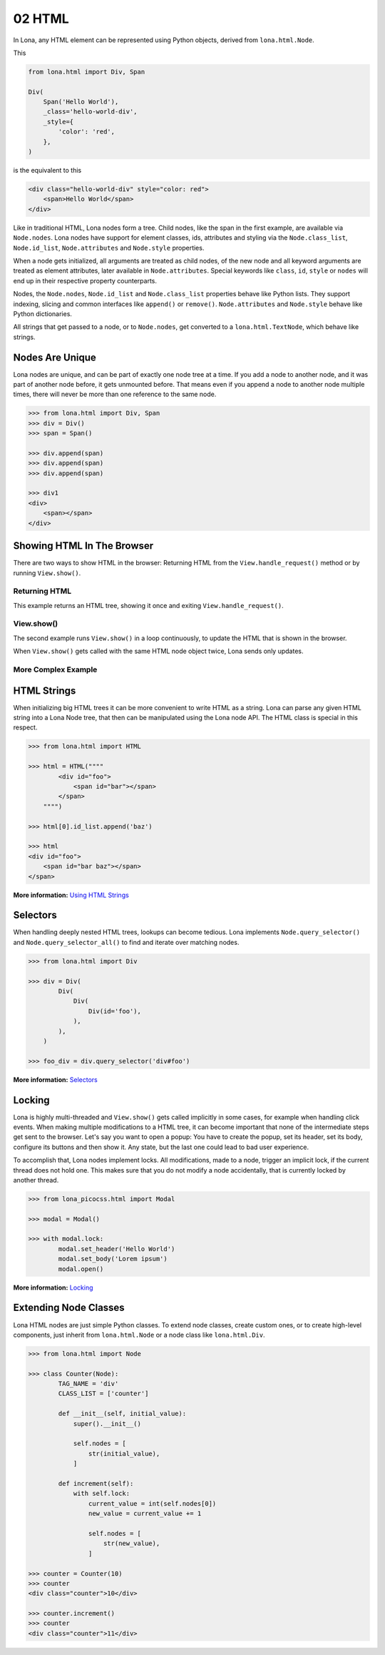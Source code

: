 

02 HTML
=======

In Lona, any HTML element can be represented using Python objects, derived from
``lona.html.Node``.

This

.. code-block:: python

    from lona.html import Div, Span

    Div(
        Span('Hello World'),
        _class='hello-world-div',
        _style={
            'color': 'red',
        },
    )

is the equivalent to this

.. code-block:: html

    <div class="hello-world-div" style="color: red">
        <span>Hello World</span>
    </div>

Like in traditional HTML, Lona nodes form a tree. Child nodes, like the span
in the first example, are available via ``Node.nodes``. Lona nodes have support
for element classes, ids, attributes and styling via the ``Node.class_list``,
``Node.id_list``, ``Node.attributes`` and ``Node.style`` properties.

When a node gets initialized, all arguments are treated as child nodes, of the
new node and all keyword arguments are treated as element attributes, later
available in ``Node.attributes``. Special keywords like ``class``, ``id``,
``style`` or ``nodes`` will end up in their respective property counterparts.

Nodes, the ``Node.nodes``, ``Node.id_list`` and ``Node.class_list`` properties
behave like Python lists. They support indexing, slicing and common interfaces
like ``append()`` or ``remove()``. ``Node.attributes`` and ``Node.style``
behave like Python dictionaries.

All strings that get passed to a node, or to ``Node.nodes``, get converted to a
``lona.html.TextNode``, which behave like strings.


Nodes Are Unique
----------------

Lona nodes are unique, and can be part of exactly one node tree at a time. If
you add a node to another node, and it was part of another node before, it gets
unmounted before. That means even if you append a node to another node multiple
times, there will never be more than one reference to the same node.

.. code-block:: python

    >>> from lona.html import Div, Span
    >>> div = Div()
    >>> span = Span()

    >>> div.append(span)
    >>> div.append(span)
    >>> div.append(span)

    >>> div1
    <div>
        <span></span>
    </div>


Showing HTML In The Browser
---------------------------

There are two ways to show HTML in the browser: Returning HTML from the
``View.handle_request()`` method or by running ``View.show()``.


Returning HTML
~~~~~~~~~~~~~~

This example returns an HTML tree, showing it once and exiting
``View.handle_request()``.

.. image:: example-1.gif

.. code-block:: python
    :include: example-1.py


View.show()
~~~~~~~~~~~

The second example runs ``View.show()`` in a loop continuously, to update the
HTML that is shown in the browser.

When ``View.show()`` gets called with the same HTML node object twice, Lona
sends only updates.

.. image:: example-2.gif

.. code-block:: python
    :include: example-2.py


More Complex Example
~~~~~~~~~~~~~~~~~~~~

.. image:: example-3.gif

.. code-block:: python
    :include: example-3.py


HTML Strings
------------

When initializing big HTML trees it can be more convenient to write HTML as a
string. Lona can parse any given HTML string into a Lona Node tree, that then
can be manipulated using the Lona node API. The HTML class is special in this respect.

.. code-block:: python

    >>> from lona.html import HTML

    >>> html = HTML(""""
            <div id="foo">
                <span id="bar"></span>
            </span>
        """")

    >>> html[0].id_list.append('baz')

    >>> html
    <div id="foo">
        <span id="bar baz"></span>
    </span>

**More information:** `Using HTML Strings </api-reference/html.html#using-html-strings>`_


Selectors
---------

When handling deeply nested HTML trees, lookups can become tedious. Lona
implements ``Node.query_selector()`` and ``Node.query_selector_all()`` to find
and iterate over matching nodes.

.. code-block:: python

    >>> from lona.html import Div

    >>> div = Div(
            Div(
                Div(
                    Div(id='foo'),
                ),
            ),
        )

    >>> foo_div = div.query_selector('div#foo')

**More information:** `Selectors </api-reference/html.html#selectors>`_


Locking
-------

Lona is highly multi-threaded and ``View.show()`` gets called implicitly in
some cases, for example when handling click events. When making multiple
modifications to a HTML tree, it can become important that none of the
intermediate steps get sent to the browser. Let's say you want to open a popup:
You have to create the popup, set its header, set its body, configure its
buttons and then show it. Any state, but the last one could lead to bad
user experience.

To accomplish that, Lona nodes implement locks. All modifications, made to a
node, trigger an implicit lock, if the current thread does not hold one. This
makes sure that you do not modify a node accidentally, that is currently locked
by another thread.

.. code-block:: python

    >>> from lona_picocss.html import Modal

    >>> modal = Modal()

    >>> with modal.lock:
            modal.set_header('Hello World')
            modal.set_body('Lorem ipsum')
            modal.open()

**More information:** `Locking </api-reference/html.html#locking>`_


Extending Node Classes
----------------------

Lona HTML nodes are just simple Python classes. To extend node classes, create
custom ones, or to create high-level components, just inherit from
``lona.html.Node`` or a node class like ``lona.html.Div``.

.. code-block:: python

    >>> from lona.html import Node

    >>> class Counter(Node):
            TAG_NAME = 'div'
            CLASS_LIST = ['counter']

            def __init__(self, initial_value):
                super().__init__()

                self.nodes = [
                    str(initial_value),
                ]

            def increment(self):
                with self.lock:
                    current_value = int(self.nodes[0])
                    new_value = current_value += 1

                    self.nodes = [
                        str(new_value),
                    ]

    >>> counter = Counter(10)
    >>> counter
    <div class="counter">10</div>

    >>> counter.increment()
    >>> counter
    <div class="counter">11</div>


.. rst-buttons::

    .. rst-button::
        :link_title: 01 Getting Started
        :link_target: /tutorial/01-getting-started/index.rst
        :position: left

    .. rst-button::
        :link_title: 03 Events
        :link_target: /tutorial/03-events/index.rst
        :position: right
